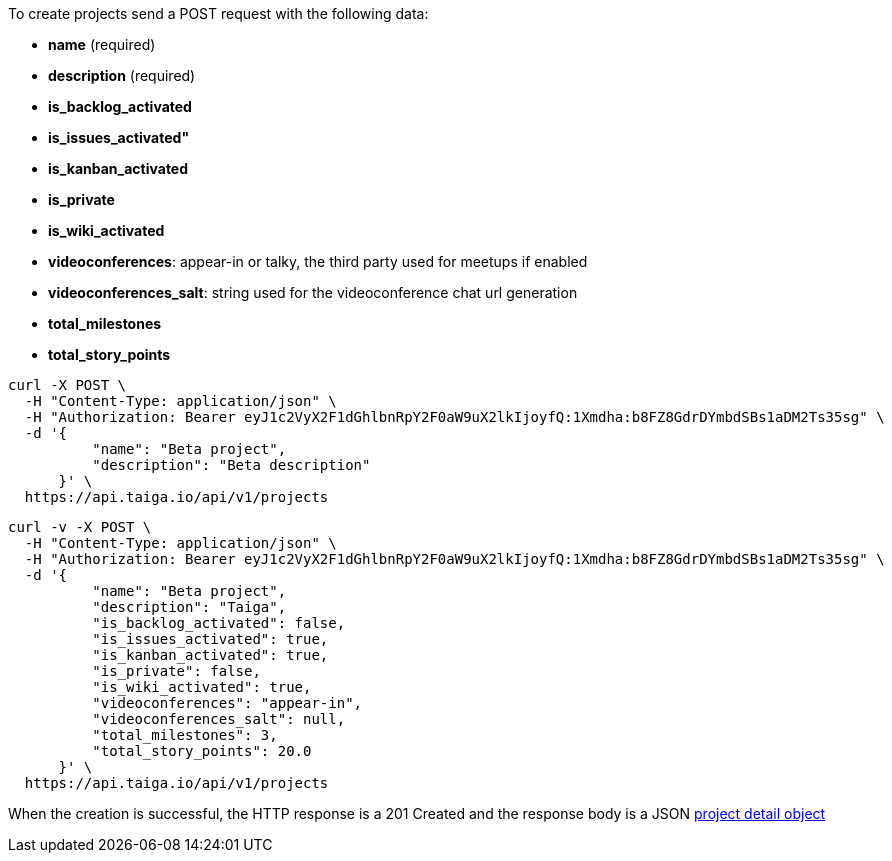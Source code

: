To create projects send a POST request with the following data:

- *name* (required)
- *description* (required)
- *is_backlog_activated*
- *is_issues_activated"*
- *is_kanban_activated*
- *is_private*
- *is_wiki_activated*
- *videoconferences*: appear-in or talky, the third party used for meetups if enabled
- *videoconferences_salt*: string used for the videoconference chat url generation
- *total_milestones*
- *total_story_points*

[source,bash]
----
curl -X POST \
  -H "Content-Type: application/json" \
  -H "Authorization: Bearer eyJ1c2VyX2F1dGhlbnRpY2F0aW9uX2lkIjoyfQ:1Xmdha:b8FZ8GdrDYmbdSBs1aDM2Ts35sg" \
  -d '{
          "name": "Beta project",
          "description": "Beta description"
      }' \
  https://api.taiga.io/api/v1/projects
----

[source,bash]
----
curl -v -X POST \
  -H "Content-Type: application/json" \
  -H "Authorization: Bearer eyJ1c2VyX2F1dGhlbnRpY2F0aW9uX2lkIjoyfQ:1Xmdha:b8FZ8GdrDYmbdSBs1aDM2Ts35sg" \
  -d '{
          "name": "Beta project",
          "description": "Taiga",
          "is_backlog_activated": false,
          "is_issues_activated": true,
          "is_kanban_activated": true,
          "is_private": false,
          "is_wiki_activated": true,
          "videoconferences": "appear-in",
          "videoconferences_salt": null,
          "total_milestones": 3,
          "total_story_points": 20.0
      }' \
  https://api.taiga.io/api/v1/projects
----

When the creation is successful, the HTTP response is a 201 Created and the response body is a JSON link:#object-project-detail[project detail object]
